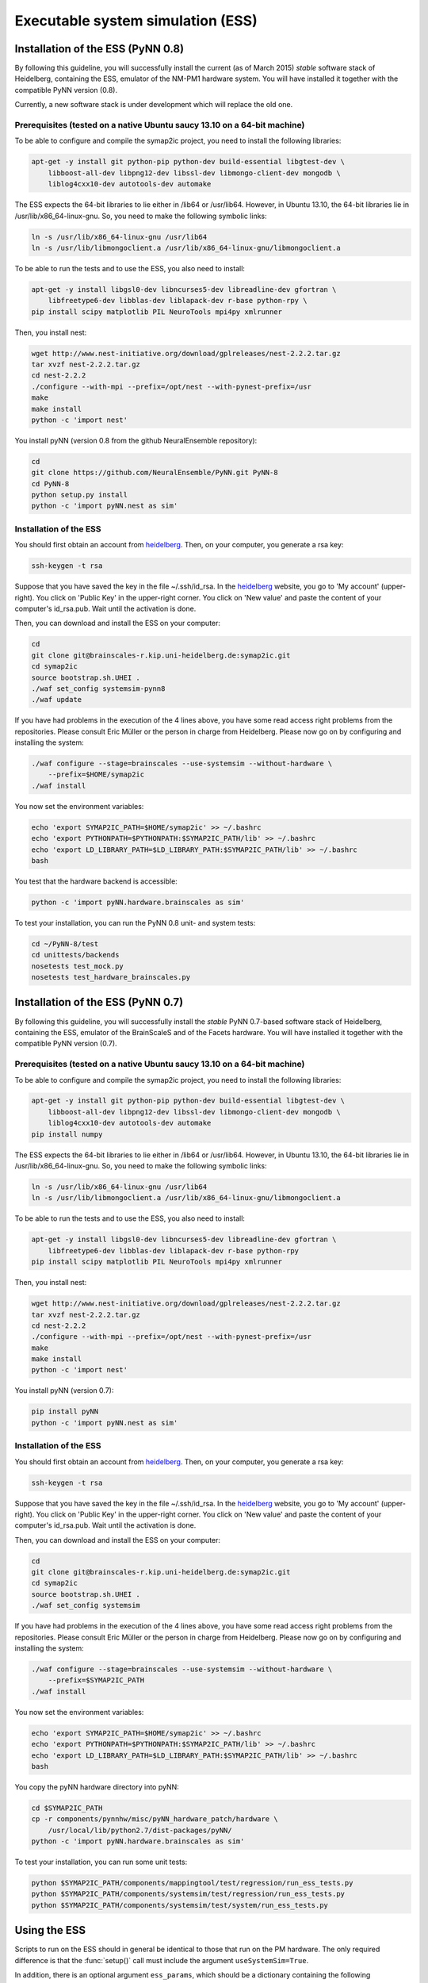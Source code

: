 ==================================
Executable system simulation (ESS)
==================================

.. todo:: introduction to the ESS


Installation of the ESS (PyNN 0.8)
==================================

By following this guideline, you will successfully install the current (as of March 2015) `stable` software stack of Heidelberg, containing the ESS, emulator of the NM-PM1 hardware system.
You will have installed it together with the compatible PyNN version (0.8).

Currently, a new software stack is under development which will replace the old one.


Prerequisites (tested on a native Ubuntu saucy 13.10 on a 64-bit machine)
-------------------------------------------------------------------------

To be able to configure and compile the symap2ic project, you need to install the following libraries:

.. code-block:: bash

    apt-get -y install git python-pip python-dev build-essential libgtest-dev \
        libboost-all-dev libpng12-dev libssl-dev libmongo-client-dev mongodb \
        liblog4cxx10-dev autotools-dev automake

The ESS expects the 64-bit libraries to lie either in /lib64 or /usr/lib64.
However, in Ubuntu 13.10, the 64-bit libraries lie in /usr/lib/x86_64-linux-gnu.
So, you need to make the following symbolic links:

.. code-block:: bash

    ln -s /usr/lib/x86_64-linux-gnu /usr/lib64
    ln -s /usr/lib/libmongoclient.a /usr/lib/x86_64-linux-gnu/libmongoclient.a

To be able to run the tests and to use the ESS, you also need to install:

.. code-block:: bash

    apt-get -y install libgsl0-dev libncurses5-dev libreadline-dev gfortran \
        libfreetype6-dev libblas-dev liblapack-dev r-base python-rpy \
    pip install scipy matplotlib PIL NeuroTools mpi4py xmlrunner

Then, you install nest:

.. code-block:: bash

    wget http://www.nest-initiative.org/download/gplreleases/nest-2.2.2.tar.gz
    tar xvzf nest-2.2.2.tar.gz
    cd nest-2.2.2
    ./configure --with-mpi --prefix=/opt/nest --with-pynest-prefix=/usr
    make
    make install
    python -c 'import nest'

You install pyNN (version 0.8 from the github NeuralEnsemble repository):

.. code-block:: bash

    cd
    git clone https://github.com/NeuralEnsemble/PyNN.git PyNN-8
    cd PyNN-8
    python setup.py install
    python -c 'import pyNN.nest as sim'


Installation of the ESS
-----------------------

You should first obtain an account from heidelberg_. Then, on your computer, you generate a rsa key:

.. code-block:: bash

    ssh-keygen -t rsa

Suppose that you have saved the key in the file ~/.ssh/id_rsa. In the heidelberg_ website, you go to 'My account' (upper-right).
You click on 'Public Key' in the upper-right corner.
You click on 'New value' and paste the content of your computer's id_rsa.pub.
Wait until the activation is done.

Then, you can download and install the ESS on your computer:

.. code-block:: bash

    cd
    git clone git@brainscales-r.kip.uni-heidelberg.de:symap2ic.git
    cd symap2ic
    source bootstrap.sh.UHEI .
    ./waf set_config systemsim-pynn8
    ./waf update

If you have had problems in the execution of the 4 lines above, you have some read access right problems from the repositories.
Please consult Eric Müller or the person in charge from Heidelberg.
Please now go on by configuring and installing the system:

.. code-block:: bash

    ./waf configure --stage=brainscales --use-systemsim --without-hardware \
        --prefix=$HOME/symap2ic
    ./waf install

You now set the environment variables:

.. code-block:: bash

    echo 'export SYMAP2IC_PATH=$HOME/symap2ic' >> ~/.bashrc
    echo 'export PYTHONPATH=$PYTHONPATH:$SYMAP2IC_PATH/lib' >> ~/.bashrc
    echo 'export LD_LIBRARY_PATH=$LD_LIBRARY_PATH:$SYMAP2IC_PATH/lib' >> ~/.bashrc
    bash

You test that the hardware backend is accessible:

.. code-block:: bash

    python -c 'import pyNN.hardware.brainscales as sim'

To test your installation, you can run the PyNN 0.8 unit- and system tests:

.. code-block:: bash

    cd ~/PyNN-8/test
    cd unittests/backends
    nosetests test_mock.py
    nosetests test_hardware_brainscales.py

.. _heidelberg: https://gitviz.kip.uni-heidelberg.de


Installation of the ESS (PyNN 0.7)
==================================


By following this guideline, you will successfully install the `stable` PyNN 0.7-based software stack of Heidelberg, containing the ESS, emulator of the BrainScaleS and of the Facets hardware.
You will have installed it together with the compatible PyNN version (0.7).


Prerequisites (tested on a native Ubuntu saucy 13.10 on a 64-bit machine)
-------------------------------------------------------------------------

To be able to configure and compile the symap2ic project, you need to install the following libraries:

.. code-block:: bash

    apt-get -y install git python-pip python-dev build-essential libgtest-dev \
        libboost-all-dev libpng12-dev libssl-dev libmongo-client-dev mongodb \
        liblog4cxx10-dev autotools-dev automake
    pip install numpy

The ESS expects the 64-bit libraries to lie either in /lib64 or /usr/lib64.
However, in Ubuntu 13.10, the 64-bit libraries lie in /usr/lib/x86_64-linux-gnu.
So, you need to make the following symbolic links:

.. code-block:: bash

    ln -s /usr/lib/x86_64-linux-gnu /usr/lib64
    ln -s /usr/lib/libmongoclient.a /usr/lib/x86_64-linux-gnu/libmongoclient.a

To be able to run the tests and to use the ESS, you also need to install:

.. code-block:: bash

    apt-get -y install libgsl0-dev libncurses5-dev libreadline-dev gfortran \
        libfreetype6-dev libblas-dev liblapack-dev r-base python-rpy
    pip install scipy matplotlib PIL NeuroTools mpi4py xmlrunner

Then, you install nest:

.. code-block:: bash

    wget http://www.nest-initiative.org/download/gplreleases/nest-2.2.2.tar.gz
    tar xvzf nest-2.2.2.tar.gz
    cd nest-2.2.2
    ./configure --with-mpi --prefix=/opt/nest --with-pynest-prefix=/usr
    make
    make install
    python -c 'import nest'

You install pyNN (version 0.7):

.. code-block:: bash

    pip install pyNN
    python -c 'import pyNN.nest as sim'


Installation of the ESS
-----------------------

You should first obtain an account from heidelberg_. Then, on your computer, you generate a rsa key:

.. code-block:: bash

    ssh-keygen -t rsa

Suppose that you have saved the key in the file ~/.ssh/id_rsa.
In the heidelberg_ website, you go to 'My account' (upper-right).
You click on 'Public Key' in the upper-right corner.
You click on 'New value' and paste the content of your computer's id_rsa.pub. Wait until the activation is done.

Then, you can download and install the ESS on your computer:

.. code-block:: bash

    cd
    git clone git@brainscales-r.kip.uni-heidelberg.de:symap2ic.git
    cd symap2ic
    source bootstrap.sh.UHEI .
    ./waf set_config systemsim

If you have had problems in the execution of the 4 lines above, you have some read access right problems from the repositories.
Please consult Eric Müller or the person in charge from Heidelberg.
Please now go on by configuring and installing the system:

.. code-block:: bash

    ./waf configure --stage=brainscales --use-systemsim --without-hardware \
        --prefix=$SYMAP2IC_PATH
    ./waf install

You now set the environment variables:

.. code-block:: bash

    echo 'export SYMAP2IC_PATH=$HOME/symap2ic' >> ~/.bashrc
    echo 'export PYTHONPATH=$PYTHONPATH:$SYMAP2IC_PATH/lib' >> ~/.bashrc
    echo 'export LD_LIBRARY_PATH=$LD_LIBRARY_PATH:$SYMAP2IC_PATH/lib' >> ~/.bashrc
    bash

You copy the pyNN hardware directory into pyNN:

.. code-block:: bash

    cd $SYMAP2IC_PATH
    cp -r components/pynnhw/misc/pyNN_hardware_patch/hardware \
        /usr/local/lib/python2.7/dist-packages/pyNN/
    python -c 'import pyNN.hardware.brainscales as sim'

To test your installation, you can run some unit tests:

.. code-block:: bash

    python $SYMAP2IC_PATH/components/mappingtool/test/regression/run_ess_tests.py
    python $SYMAP2IC_PATH/components/systemsim/test/regression/run_ess_tests.py
    python $SYMAP2IC_PATH/components/systemsim/test/system/run_ess_tests.py


Using the ESS
=============

Scripts to run on the ESS should in general be identical to those that run on the PM hardware. The only required
difference is that the :func:`setup()` call must include the argument ``useSystemSim=True``.

In addition, there is an optional argument ``ess_params``, which should be a dictionary containing the following
parameters:

``perfectSynapseTrafo``
   Use a perfect synapse transformation, instead of the only available ideal synapse transformation [boolean].

``weightDistortion``
   Specifies the distortion of synaptic weights in the virtual hardware system.

   This parameters define the fraction of the original value, that is used as
   the standard deviation for randomizing the weight according to a normal
   distribution around the original value.

``pulseStatisticsFile``
    Name of file to which the ESS pulse statistics are written.


Perfect Synapse Transformation
------------------------------

Currently, there exists only one set of calibration data for the transformation of synaptic weights to the hardware.
i.e., there is only one configuration of the synapse drivers, for which a calibration has been done in ideal transistor-level hardware simulations, such that one is restricted to exactly 16 different synaptic weight settings in the hardware.

But, in principle, one can use different settings for the synapse drivers to allow a wider range of synaptic weights. This will be available in the near future.

In order to already mimic this behavior with the ESS, one can choose the "perfect synapse transformation", which generates different configurations of the synapse driver such that the associated synaptic weights match those specified in PyNN, at least within the 4-bit resolution of the digital weights.

.. code-block:: python

    sim.setup(useSystemSim=True, ess_params={'perfectSynapseTrafo':True})


Pulse Loss Statistics
---------------------

The ESS allows to count all spikes that were lost in any place of the virtual hardware system.
Spikes are mostly lost in the off-wafer communication network (also called ''Layer 2 network'') that connects the wafer to the host PC.
In the Layer 2 network pulse loss can happen on two routes:

1. Stimulation:
   not all spikes from the spike sources (:class:`SpikeSourcePoisson` or :class:`SpikeSourceArray`) are delivered to its targets, because the bandwidth in the off-wafer network is limited. When a spike is lost, it is lost for its targets.

2. Recording:
   For the same bandwidth constraints in the off-wafer network, some spikes of real neurons can be lost on the route from the wafer to the FGPGAs, Hence, in the received spike data some events are missing.
   However, the 'non-recorded' spikes did reach their target neurons on the wafer.

Spikes can also be lost on the wafer, but only in rare cases when many neuron located on the same HICANN fire synchronously.

3. On-wafer Spike Loss:
   This is the case of pulses lost in the on-wafer pulse-communication system (also called `Layer 1 network`). If this happens, spikes are completely deleted, and reach no other neuron.

4. Spike Drop before Simulation:
   The playback module of the FPGA, which plays back the stimuli pulses at given times, also has a limited bandwidth. This limitation is considered beforehand, such that spikes are dropped even before the simulation, in order to avoid a further delaying of many more spikes during an experiment.

The ESS counts the lost and sent pulses.
After the simulation, you will see something in the log for a loglevel>=2::

    INFO  Default *************************************
    INFO  Default LostEventLogger::summary
    INFO  Default Layer 2 events dropped before sim : 837/3939 (21.249 %)
    INFO  Default Layer 2 events lost :               243/3199 (7.59612 %)
    INFO  Default Layer 2 events lost downwards :     243/3102 (7.83366 %)
    INFO  Default Layer 2 events lost upwards   :     0/97 (0 %)
    INFO  Default Layer 1 events lost : 0/79 (0 %)
    INFO  Default *************************************


You can specify to get this data by specifying a file ``pulseStatisticsFile`` in the setup command:

.. code-block:: python

    sim.setup(useSystemSim=True, ess_params={'pulseStatisticsFile': 'pulse_stats.py'})


Then the pulse statistics file contains a Python dictionary ``pulse_statistics`` which can be use for further processing:

.. code-block:: python

    pulse_statistics = {
    'l2_down_before_sim': 3939,
    'l2_down_dropped_before_sim': 837,
    'l2_down_sent': 3102,
    'l2_down_lost': 243,
    'l2_up_sent': 97,
    'l2_up_lost': 0,
    'l1_neuron_sent': 79,
    'l1_neuron_lost': 0,
    }


.. _heidelberg: https://gitviz.kip.uni-heidelberg.de
